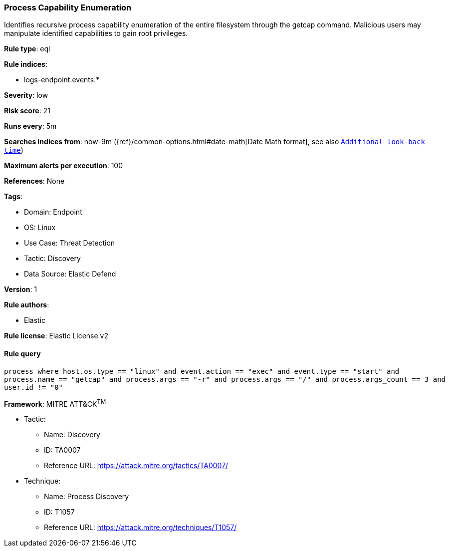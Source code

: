 [[prebuilt-rule-8-11-7-process-capability-enumeration]]
=== Process Capability Enumeration

Identifies recursive process capability enumeration of the entire filesystem through the getcap command. Malicious users may manipulate identified capabilities to gain root privileges.

*Rule type*: eql

*Rule indices*: 

* logs-endpoint.events.*

*Severity*: low

*Risk score*: 21

*Runs every*: 5m

*Searches indices from*: now-9m ({ref}/common-options.html#date-math[Date Math format], see also <<rule-schedule, `Additional look-back time`>>)

*Maximum alerts per execution*: 100

*References*: None

*Tags*: 

* Domain: Endpoint
* OS: Linux
* Use Case: Threat Detection
* Tactic: Discovery
* Data Source: Elastic Defend

*Version*: 1

*Rule authors*: 

* Elastic

*Rule license*: Elastic License v2


==== Rule query


[source, js]
----------------------------------
process where host.os.type == "linux" and event.action == "exec" and event.type == "start" and
process.name == "getcap" and process.args == "-r" and process.args == "/" and process.args_count == 3 and
user.id != "0"

----------------------------------

*Framework*: MITRE ATT&CK^TM^

* Tactic:
** Name: Discovery
** ID: TA0007
** Reference URL: https://attack.mitre.org/tactics/TA0007/
* Technique:
** Name: Process Discovery
** ID: T1057
** Reference URL: https://attack.mitre.org/techniques/T1057/
